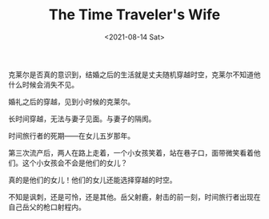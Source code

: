 #+TITLE: The Time Traveler's Wife
#+DATE: <2021-08-14 Sat>
#+HUGO_TAGS: 电影

克莱尔是否真的意识到，结婚之后的生活就是丈夫随机穿越时空，克莱尔不知道他什么时候会消失不见。

婚礼之后的穿越，见到小时候的克莱尔。

长时间穿越，无法与妻子见面。与妻子的隔阂。

时间旅行者的死期——在女儿五岁那年。

第三次流产后，两人在路上走着，一个小女孩笑着，站在巷子口，面带微笑看着他们。这个小女孩会不会是他们的女儿？

真的是他们的女儿！他们的女儿还能选择穿越的时空。

不知是讽刺，还是可怜，还是其他。岳父射鹿，射击的前一刻，时间旅行者出现在自己岳父的枪口射程内。